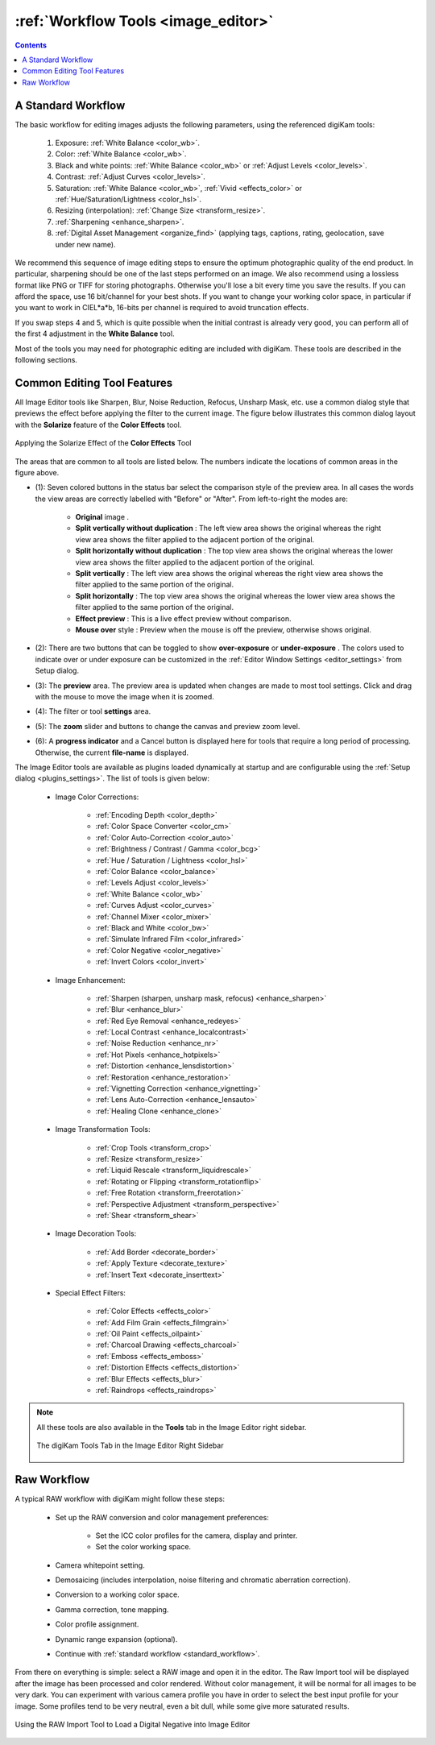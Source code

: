 .. meta::
   :description: digiKam Image Editor Workflow Tools
   :keywords: digiKam, documentation, user manual, photo management, open source, free, learn, easy, image, editor, workflow, tools, color, enhance, transform, effects, decorate

.. metadata-placeholder

   :authors: - digiKam Team

   :license: see Credits and License page for details (https://docs.digikam.org/en/credits_license.html)

.. _workflow_tools:

:ref:`Workflow Tools <image_editor>`
====================================

.. |original| image:: images/editor_icon_original.webp
    :height: 20px

.. |split_v_wo| image:: images/editor_icon_split_v_wo.webp
    :height: 20px

.. |split_h_wo| image:: images/editor_icon_split_h_wo.webp
    :height: 20px

.. |icon_split_v| image:: images/editor_icon_split_v.webp
    :height: 20px

.. |icon_split_h| image:: images/editor_icon_split_h.webp
    :height: 20px

.. |effect_preview| image:: images/editor_icon_effect_preview.webp
    :height: 20px

.. |mouse_over| image:: images/editor_icon_mouse_over.webp
    :height: 20px

.. |under_exposure| image:: images/editor_icon_under_exposure.webp
    :height: 20px

.. |over_exposure| image:: images/editor_icon_over_exposure.webp
    :height: 20px

.. contents::

.. _standard_workflow:

A Standard Workflow
-------------------

The basic workflow for editing images adjusts the following parameters, using the referenced digiKam tools:

    1. Exposure: :ref:`White Balance <color_wb>`.

    2. Color: :ref:`White Balance <color_wb>`.

    3. Black and white points: :ref:`White Balance <color_wb>` or :ref:`Adjust Levels <color_levels>`.

    4. Contrast: :ref:`Adjust Curves <color_levels>`.

    5. Saturation: :ref:`White Balance <color_wb>`, :ref:`Vivid <effects_color>` or :ref:`Hue/Saturation/Lightness <color_hsl>`.

    6. Resizing (interpolation): :ref:`Change Size <transform_resize>`.

    7. :ref:`Sharpening <enhance_sharpen>`.

    8. :ref:`Digital Asset Management <organize_find>` (applying tags, captions, rating, geolocation, save under new name).

We recommend this sequence of image editing steps to ensure the optimum photographic quality of the end product. In particular, sharpening should be one of the last steps performed on an image. We also recommend using a lossless format like PNG or TIFF for storing photographs. Otherwise you'll lose a bit every time you save the results. If you can afford the space, use 16 bit/channel for your best shots. If you want to change your working color space, in particular if you want to work in CIEL*a*b, 16-bits per channel is required to avoid truncation effects.

If you swap steps 4 and 5, which is quite possible when the initial contrast is already very good, you can perform all of the first 4 adjustment in the **White Balance** tool.

Most of the tools you may need for photographic editing are included with digiKam. These tools are described in the following sections.

Common Editing Tool Features
----------------------------

All Image Editor tools like Sharpen, Blur, Noise Reduction, Refocus, Unsharp Mask, etc. use a common dialog style that previews the effect before applying the filter to the current image. The figure below illustrates this common dialog layout with the **Solarize** feature of the **Color Effects** tool.

.. figure:: images/editor_commondialogtools.webp
    :alt:
    :align: center

    Applying the Solarize Effect of the **Color Effects** Tool

The areas that are common to all tools are listed below. The numbers indicate the locations of common areas in the figure above.

- (1): Seven colored buttons in the status bar select the comparison style of the preview area. In all cases the words the view areas are correctly labelled with "Before" or "After". From left-to-right the modes are:

    - **Original** image |original|.

    - **Split vertically without duplication** |split_v_wo|: The left view area shows the original whereas the right view area shows the filter applied to the adjacent portion of the original.

    - **Split horizontally without duplication** |split_h_wo|: The top view area shows the original whereas the lower view area shows the filter applied to the adjacent portion of the original.

    - **Split vertically** |icon_split_v|: The left view area shows the original whereas the right view area shows the filter applied to the same portion of the original.

    - **Split horizontally** |icon_split_h|: The top view area shows the original whereas the lower view area shows the filter applied to the same portion of the original.

    - **Effect preview** |effect_preview|: This is a live effect preview without comparison.

    - **Mouse over** style |mouse_over|: Preview when the mouse is off the preview, otherwise shows original.

- (2): There are two buttons that can be toggled to show **over-exposure** |over_exposure| or **under-exposure** |under_exposure|. The colors used to indicate over or under exposure can be customized in the :ref:`Editor Window Settings <editor_settings>` from Setup dialog.

- (3): The **preview** area. The preview area is updated when changes are made to most tool settings. Click and drag with the mouse to move the image when it is zoomed.

- (4): The filter or tool **settings** area.

- (5): The **zoom** slider and buttons to change the canvas and preview zoom level.

- (6): A **progress indicator** and a Cancel button is displayed here for tools that require a long period of processing. Otherwise, the current **file-name** is displayed.

The Image Editor tools are available as plugins loaded dynamically at startup and are configurable using the :ref:`Setup dialog <plugins_settings>`. The list of tools is given below:

    - Image Color Corrections:

        - :ref:`Encoding Depth <color_depth>`

        - :ref:`Color Space Converter <color_cm>`

        - :ref:`Color Auto-Correction <color_auto>`

        - :ref:`Brightness / Contrast / Gamma <color_bcg>`

        - :ref:`Hue / Saturation / Lightness <color_hsl>`

        - :ref:`Color Balance <color_balance>`

        - :ref:`Levels Adjust <color_levels>`

        - :ref:`White Balance <color_wb>`

        - :ref:`Curves Adjust <color_curves>`

        - :ref:`Channel Mixer <color_mixer>`

        - :ref:`Black and White <color_bw>`

        - :ref:`Simulate Infrared Film <color_infrared>`

        - :ref:`Color Negative <color_negative>`

        - :ref:`Invert Colors <color_invert>`

    - Image Enhancement:

        - :ref:`Sharpen (sharpen, unsharp mask, refocus) <enhance_sharpen>`

        - :ref:`Blur <enhance_blur>`

        - :ref:`Red Eye Removal <enhance_redeyes>`

        - :ref:`Local Contrast <enhance_localcontrast>`

        - :ref:`Noise Reduction <enhance_nr>`

        - :ref:`Hot Pixels <enhance_hotpixels>`

        - :ref:`Distortion <enhance_lensdistortion>`

        - :ref:`Restoration <enhance_restoration>`

        - :ref:`Vignetting Correction <enhance_vignetting>`

        - :ref:`Lens Auto-Correction <enhance_lensauto>`

        - :ref:`Healing Clone <enhance_clone>`

    - Image Transformation Tools:

        - :ref:`Crop Tools <transform_crop>`

        - :ref:`Resize <transform_resize>`

        - :ref:`Liquid Rescale <transform_liquidrescale>`

        - :ref:`Rotating or Flipping <transform_rotationflip>`

        - :ref:`Free Rotation <transform_freerotation>`

        - :ref:`Perspective Adjustment <transform_perspective>`

        - :ref:`Shear <transform_shear>`

    - Image Decoration Tools:

        - :ref:`Add Border <decorate_border>`

        - :ref:`Apply Texture <decorate_texture>`

        - :ref:`Insert Text <decorate_inserttext>`

    - Special Effect Filters:

        - :ref:`Color Effects <effects_color>`

        - :ref:`Add Film Grain <effects_filmgrain>`

        - :ref:`Oil Paint <effects_oilpaint>`

        - :ref:`Charcoal Drawing <effects_charcoal>`

        - :ref:`Emboss <effects_emboss>`

        - :ref:`Distortion Effects <effects_distortion>`

        - :ref:`Blur Effects <effects_blur>`

        - :ref:`Raindrops <effects_raindrops>`

.. note::

    All these tools are also available in the **Tools** tab in the Image Editor right sidebar.

    .. figure:: images/editor_tools_sidebar.webp
        :alt:
        :align: center

        The digiKam Tools Tab in the Image Editor Right Sidebar

.. _rawprocessing_workflow:

Raw Workflow
------------

A typical RAW workflow with digiKam might follow these steps:

    - Set up the RAW conversion and color management preferences:

        - Set the ICC color profiles for the camera, display and printer.

        - Set the color working space.

    - Camera whitepoint setting.

    - Demosaicing (includes interpolation, noise filtering and chromatic aberration correction).

    - Conversion to a working color space.

    - Gamma correction, tone mapping.

    - Color profile assignment.

    - Dynamic range expansion (optional).

    - Continue with :ref:`standard workflow <standard_workflow>`.

From there on everything is simple: select a RAW image and open it in the editor. The Raw Import tool will be displayed after the image has been processed and color rendered. Without color management, it will be normal for all images to be very dark. You can experiment with various camera profile you have in order to select the best input profile for your image. Some profiles tend to be very neutral, even a bit dull, while some give more saturated results.

.. figure:: images/editor_rawimport.webp
    :alt:
    :align: center

    Using the RAW Import Tool to Load a Digital Negative into Image Editor
